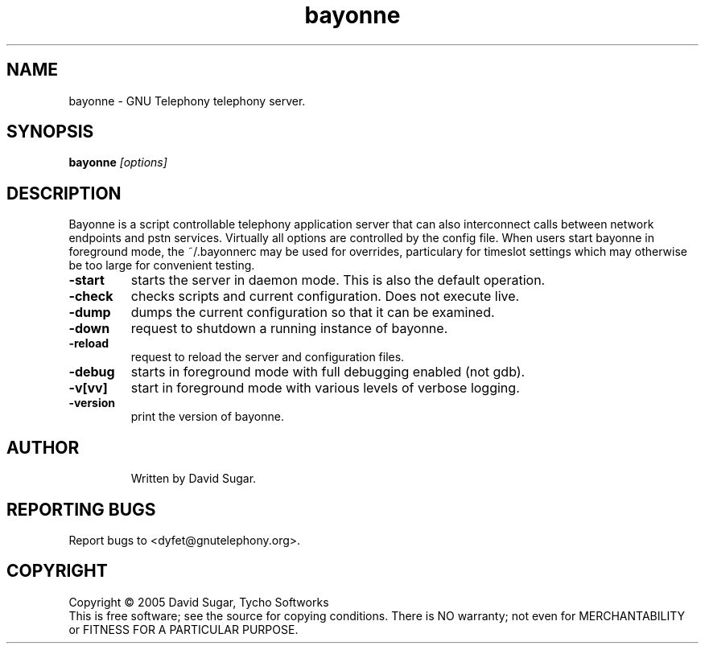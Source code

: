 .TH bayonne "1" "August 2005" "Bayonne" TSW
.SH NAME
bayonne \- GNU Telephony telephony server.
.SH SYNOPSIS 
.B bayonne \fI[options]\fR
.br  
.SH DESCRIPTION
Bayonne is a script controllable telephony application server that can also
interconnect calls between network endpoints and pstn services.  Virtually all 
options are controlled by the config file.  When users start bayonne in 
foreground mode, the ~/.bayonnerc may be used for overrides, particulary for 
timeslot settings which may otherwise be too large for convenient testing.
.PP
.TP
\fB\-start\fR
starts the server in daemon mode.  This is also the default operation.
.TP
\fB\-check\fR
checks scripts and current configuration.  Does not execute live.
.TP
\fB\-dump\fR
dumps the current configuration so that it can be examined.
.TP
\fB\-down\fR
request to shutdown a running instance of bayonne.
.TP
\fB\-reload\fR
request to reload the server and configuration files.
.TP
\fB\-debug\fR
starts in foreground mode with full debugging enabled (not gdb).
.TP
\fB\-v[vv]\fR
start in foreground mode with various levels of verbose logging.
.TP
\fB\-version\fR
print the version of bayonne.
.TP
.SH AUTHOR   
Written by David Sugar.
.SH "REPORTING BUGS"
Report bugs to <dyfet@gnutelephony.org>.
.SH COPYRIGHT
Copyright \(co 2005 David Sugar, Tycho Softworks
.br
This is free software; see the source for copying conditions.  There is NO
warranty; not even for MERCHANTABILITY or FITNESS FOR A PARTICULAR
PURPOSE. 

